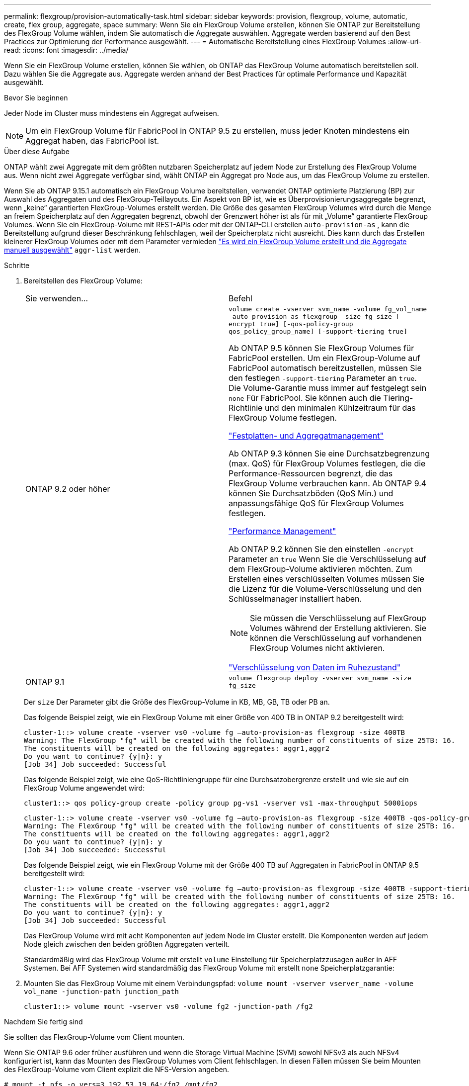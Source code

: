 ---
permalink: flexgroup/provision-automatically-task.html 
sidebar: sidebar 
keywords: provision, flexgroup, volume, automatic, create, flex group, aggregate, space 
summary: Wenn Sie ein FlexGroup Volume erstellen, können Sie ONTAP zur Bereitstellung des FlexGroup Volume wählen, indem Sie automatisch die Aggregate auswählen. Aggregate werden basierend auf den Best Practices zur Optimierung der Performance ausgewählt. 
---
= Automatische Bereitstellung eines FlexGroup Volumes
:allow-uri-read: 
:icons: font
:imagesdir: ../media/


[role="lead"]
Wenn Sie ein FlexGroup Volume erstellen, können Sie wählen, ob ONTAP das FlexGroup Volume automatisch bereitstellen soll. Dazu wählen Sie die Aggregate aus. Aggregate werden anhand der Best Practices für optimale Performance und Kapazität ausgewählt.

.Bevor Sie beginnen
Jeder Node im Cluster muss mindestens ein Aggregat aufweisen.

[NOTE]
====
Um ein FlexGroup Volume für FabricPool in ONTAP 9.5 zu erstellen, muss jeder Knoten mindestens ein Aggregat haben, das FabricPool ist.

====
.Über diese Aufgabe
ONTAP wählt zwei Aggregate mit dem größten nutzbaren Speicherplatz auf jedem Node zur Erstellung des FlexGroup Volume aus. Wenn nicht zwei Aggregate verfügbar sind, wählt ONTAP ein Aggregat pro Node aus, um das FlexGroup Volume zu erstellen.

Wenn Sie ab ONTAP 9.15.1 automatisch ein FlexGroup Volume bereitstellen, verwendet ONTAP optimierte Platzierung (BP) zur Auswahl des Aggregaten und des FlexGroup-Teillayouts. Ein Aspekt von BP ist, wie es Überprovisionierungsaggregate begrenzt, wenn „keine“ garantierten FlexGroup-Volumes erstellt werden. Die Größe des gesamten FlexGroup Volumes wird durch die Menge an freiem Speicherplatz auf den Aggregaten begrenzt, obwohl der Grenzwert höher ist als für mit „Volume“ garantierte FlexGroup Volumes. Wenn Sie ein FlexGroup-Volume mit REST-APIs oder mit der ONTAP-CLI erstellen `auto-provision-as` , kann die Bereitstellung aufgrund dieser Beschränkung fehlschlagen, weil der Speicherplatz nicht ausreicht. Dies kann durch das Erstellen kleinerer FlexGroup Volumes oder mit dem Parameter vermieden link:create-task.html["Es wird ein FlexGroup Volume erstellt und die Aggregate manuell ausgewählt"] `aggr-list` werden.

.Schritte
. Bereitstellen des FlexGroup Volume:
+
|===


| Sie verwenden... | Befehl 


 a| 
ONTAP 9.2 oder höher
 a| 
`volume create -vserver svm_name -volume fg_vol_name –auto-provision-as flexgroup -size fg_size [–encrypt true] [-qos-policy-group qos_policy_group_name] [-support-tiering true]`

Ab ONTAP 9.5 können Sie FlexGroup Volumes für FabricPool erstellen. Um ein FlexGroup-Volume auf FabricPool automatisch bereitzustellen, müssen Sie den festlegen `-support-tiering` Parameter an `true`. Die Volume-Garantie muss immer auf festgelegt sein `none` Für FabricPool. Sie können auch die Tiering-Richtlinie und den minimalen Kühlzeitraum für das FlexGroup Volume festlegen.

link:../disks-aggregates/index.html["Festplatten- und Aggregatmanagement"]

Ab ONTAP 9.3 können Sie eine Durchsatzbegrenzung (max. QoS) für FlexGroup Volumes festlegen, die die Performance-Ressourcen begrenzt, die das FlexGroup Volume verbrauchen kann. Ab ONTAP 9.4 können Sie Durchsatzböden (QoS Min.) und anpassungsfähige QoS für FlexGroup Volumes festlegen.

link:../performance-admin/index.html["Performance Management"]

Ab ONTAP 9.2 können Sie den einstellen `-encrypt` Parameter an `true` Wenn Sie die Verschlüsselung auf dem FlexGroup-Volume aktivieren möchten. Zum Erstellen eines verschlüsselten Volumes müssen Sie die Lizenz für die Volume-Verschlüsselung und den Schlüsselmanager installiert haben.


NOTE: Sie müssen die Verschlüsselung auf FlexGroup Volumes während der Erstellung aktivieren. Sie können die Verschlüsselung auf vorhandenen FlexGroup Volumes nicht aktivieren.

link:../encryption-at-rest/index.html["Verschlüsselung von Daten im Ruhezustand"]



 a| 
ONTAP 9.1
 a| 
`volume flexgroup deploy -vserver svm_name -size fg_size`

|===
+
Der `size` Der Parameter gibt die Größe des FlexGroup-Volume in KB, MB, GB, TB oder PB an.

+
Das folgende Beispiel zeigt, wie ein FlexGroup Volume mit einer Größe von 400 TB in ONTAP 9.2 bereitgestellt wird:

+
[listing]
----
cluster-1::> volume create -vserver vs0 -volume fg –auto-provision-as flexgroup -size 400TB
Warning: The FlexGroup "fg" will be created with the following number of constituents of size 25TB: 16.
The constituents will be created on the following aggregates: aggr1,aggr2
Do you want to continue? {y|n}: y
[Job 34] Job succeeded: Successful
----
+
Das folgende Beispiel zeigt, wie eine QoS-Richtliniengruppe für eine Durchsatzobergrenze erstellt und wie sie auf ein FlexGroup Volume angewendet wird:

+
[listing]
----
cluster1::> qos policy-group create -policy group pg-vs1 -vserver vs1 -max-throughput 5000iops
----
+
[listing]
----
cluster-1::> volume create -vserver vs0 -volume fg –auto-provision-as flexgroup -size 400TB -qos-policy-group pg-vs1
Warning: The FlexGroup "fg" will be created with the following number of constituents of size 25TB: 16.
The constituents will be created on the following aggregates: aggr1,aggr2
Do you want to continue? {y|n}: y
[Job 34] Job succeeded: Successful
----
+
Das folgende Beispiel zeigt, wie ein FlexGroup Volume mit der Größe 400 TB auf Aggregaten in FabricPool in ONTAP 9.5 bereitgestellt wird:

+
[listing]
----
cluster-1::> volume create -vserver vs0 -volume fg –auto-provision-as flexgroup -size 400TB -support-tiering true -tiering-policy auto
Warning: The FlexGroup "fg" will be created with the following number of constituents of size 25TB: 16.
The constituents will be created on the following aggregates: aggr1,aggr2
Do you want to continue? {y|n}: y
[Job 34] Job succeeded: Successful
----
+
Das FlexGroup Volume wird mit acht Komponenten auf jedem Node im Cluster erstellt. Die Komponenten werden auf jedem Node gleich zwischen den beiden größten Aggregaten verteilt.

+
Standardmäßig wird das FlexGroup Volume mit erstellt `volume` Einstellung für Speicherplatzzusagen außer in AFF Systemen. Bei AFF Systemen wird standardmäßig das FlexGroup Volume mit erstellt `none` Speicherplatzgarantie:

. Mounten Sie das FlexGroup Volume mit einem Verbindungspfad: `volume mount -vserver vserver_name -volume vol_name -junction-path junction_path`
+
[listing]
----
cluster1::> volume mount -vserver vs0 -volume fg2 -junction-path /fg2
----


.Nachdem Sie fertig sind
Sie sollten das FlexGroup-Volume vom Client mounten.

Wenn Sie ONTAP 9.6 oder früher ausführen und wenn die Storage Virtual Machine (SVM) sowohl NFSv3 als auch NFSv4 konfiguriert ist, kann das Mounten des FlexGroup Volumes vom Client fehlschlagen. In diesen Fällen müssen Sie beim Mounten des FlexGroup-Volume vom Client explizit die NFS-Version angeben.

[listing]
----
# mount -t nfs -o vers=3 192.53.19.64:/fg2 /mnt/fg2
# ls /mnt/fg2
file1  file2
----